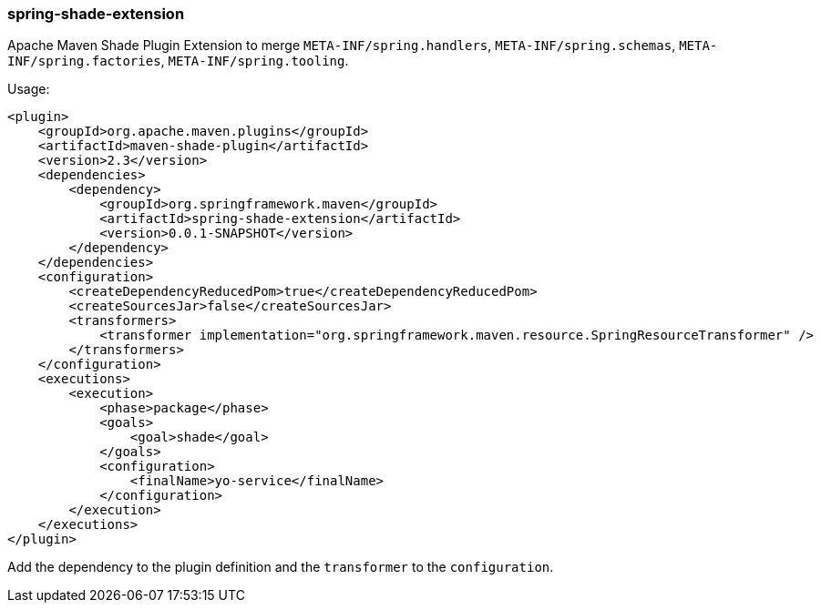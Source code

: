 === spring-shade-extension

Apache Maven Shade Plugin Extension to merge `META-INF/spring.handlers`, `META-INF/spring.schemas`, `META-INF/spring.factories`, `META-INF/spring.tooling`.

Usage:

[source, xml]
----
<plugin>
    <groupId>org.apache.maven.plugins</groupId>
    <artifactId>maven-shade-plugin</artifactId>
    <version>2.3</version>
    <dependencies>
        <dependency>
            <groupId>org.springframework.maven</groupId>
            <artifactId>spring-shade-extension</artifactId>
            <version>0.0.1-SNAPSHOT</version>
        </dependency>
    </dependencies>
    <configuration>
        <createDependencyReducedPom>true</createDependencyReducedPom>
        <createSourcesJar>false</createSourcesJar>
        <transformers>
            <transformer implementation="org.springframework.maven.resource.SpringResourceTransformer" />
        </transformers>
    </configuration>
    <executions>
        <execution>
            <phase>package</phase>
            <goals>
                <goal>shade</goal>
            </goals>
            <configuration>
                <finalName>yo-service</finalName>
            </configuration>
        </execution>
    </executions>
</plugin>
----

Add the dependency to the plugin definition and the `transformer` to the `configuration`.
